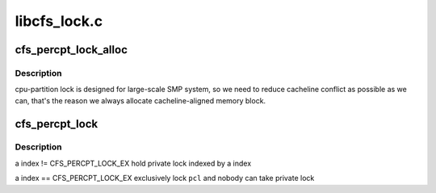 .. -*- coding: utf-8; mode: rst -*-

=============
libcfs_lock.c
=============


.. _`cfs_percpt_lock_alloc`:

cfs_percpt_lock_alloc
=====================

.. c:function:: struct cfs_percpt_lock *cfs_percpt_lock_alloc (struct cfs_cpt_table *cptab)

    partition lock, see libcfs_private.h for more detail.

    :param struct cfs_cpt_table \*cptab:

        *undescribed*



.. _`cfs_percpt_lock_alloc.description`:

Description
-----------


cpu-partition lock is designed for large-scale SMP system, so we need to
reduce cacheline conflict as possible as we can, that's the
reason we always allocate cacheline-aligned memory block.



.. _`cfs_percpt_lock`:

cfs_percpt_lock
===============

.. c:function:: void cfs_percpt_lock (struct cfs_percpt_lock *pcl, int index)

    :param struct cfs_percpt_lock \*pcl:

        *undescribed*

    :param int index:

        *undescribed*



.. _`cfs_percpt_lock.description`:

Description
-----------


\a index != CFS_PERCPT_LOCK_EX
hold private lock indexed by \a index

\a index == CFS_PERCPT_LOCK_EX
exclusively lock ``pcl`` and nobody can take private lock

